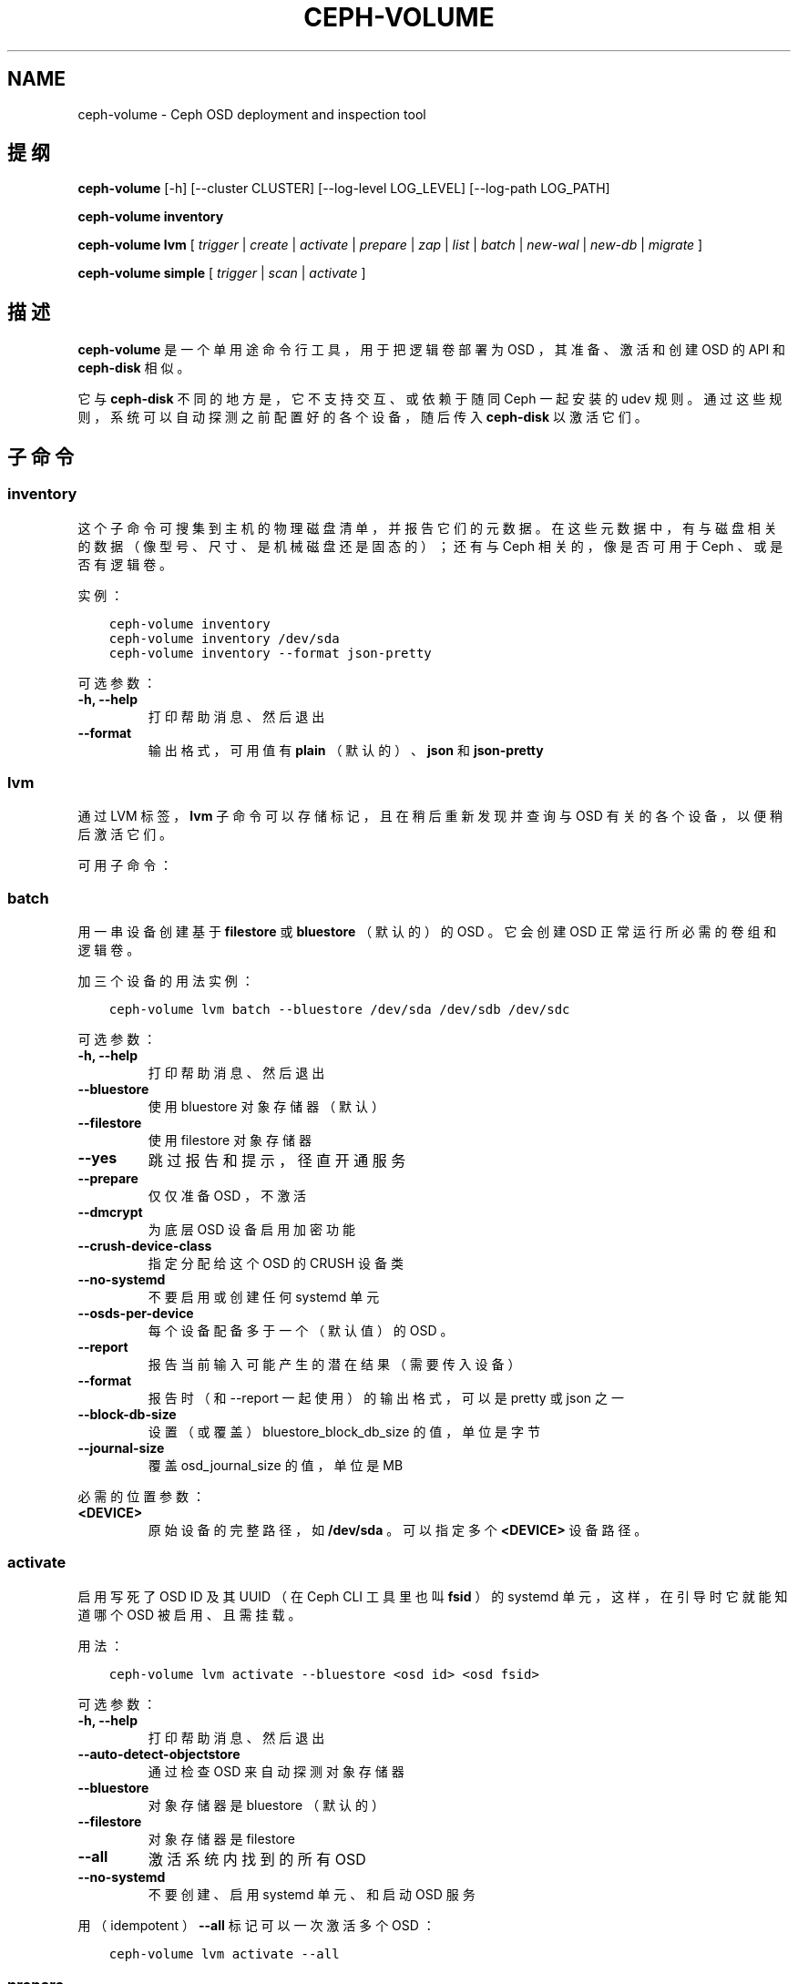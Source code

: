 .\" Man page generated from reStructuredText.
.
.TH "CEPH-VOLUME" "8" "Nov 21, 2021" "dev" "Ceph"
.SH NAME
ceph-volume \- Ceph OSD deployment and inspection tool
.
.nr rst2man-indent-level 0
.
.de1 rstReportMargin
\\$1 \\n[an-margin]
level \\n[rst2man-indent-level]
level margin: \\n[rst2man-indent\\n[rst2man-indent-level]]
-
\\n[rst2man-indent0]
\\n[rst2man-indent1]
\\n[rst2man-indent2]
..
.de1 INDENT
.\" .rstReportMargin pre:
. RS \\$1
. nr rst2man-indent\\n[rst2man-indent-level] \\n[an-margin]
. nr rst2man-indent-level +1
.\" .rstReportMargin post:
..
.de UNINDENT
. RE
.\" indent \\n[an-margin]
.\" old: \\n[rst2man-indent\\n[rst2man-indent-level]]
.nr rst2man-indent-level -1
.\" new: \\n[rst2man-indent\\n[rst2man-indent-level]]
.in \\n[rst2man-indent\\n[rst2man-indent-level]]u
..
.SH 提纲
.sp
\fBceph\-volume\fP [\-h] [\-\-cluster CLUSTER] [\-\-log\-level LOG_LEVEL]
[\-\-log\-path LOG_PATH]
.sp
\fBceph\-volume\fP \fBinventory\fP
.sp
\fBceph\-volume\fP \fBlvm\fP [ \fItrigger\fP | \fIcreate\fP | \fIactivate\fP | \fIprepare\fP
| \fIzap\fP | \fIlist\fP | \fIbatch\fP | \fInew\-wal\fP | \fInew\-db\fP | \fImigrate\fP ]
.sp
\fBceph\-volume\fP \fBsimple\fP [ \fItrigger\fP | \fIscan\fP | \fIactivate\fP ]
.SH 描述
.sp
\fBceph\-volume\fP 是一个单用途命令行工具，用于把逻辑卷部署为 OSD ，其准备、激活和创建 OSD 的 API 和 \fBceph\-disk\fP
相似。
.sp
它与  \fBceph\-disk\fP 不同的地方是，它不支持交互、或依赖于随同
Ceph 一起安装的 udev 规则。通过这些规则，系统可以自动探测之前配置好的各个设备，随后传入 \fBceph\-disk\fP 以激活它们。
.SH 子命令
.SS inventory
.sp
这个子命令可搜集到主机的物理磁盘清单，并报告它们的元数据。在这些元数据中，有与磁盘相关的数据（像型号、尺寸、是机械磁盘还是固态的）；还有与 Ceph 相关的，像是否可用于 Ceph 、或是否有逻辑卷。
.sp
实例：
.INDENT 0.0
.INDENT 3.5
.sp
.nf
.ft C
ceph\-volume inventory
ceph\-volume inventory /dev/sda
ceph\-volume inventory \-\-format json\-pretty
.ft P
.fi
.UNINDENT
.UNINDENT
.sp
可选参数：
.INDENT 0.0
.TP
.B \-h, \-\-help
打印帮助消息、然后退出
.UNINDENT
.INDENT 0.0
.TP
.B \-\-format
输出格式，可用值有 \fBplain\fP （默认的）、
\fBjson\fP 和 \fBjson\-pretty\fP
.UNINDENT
.SS lvm
.sp
通过 LVM 标签， \fBlvm\fP 子命令可以存储标记，且在稍后重新发现并查询与 OSD 有关的各个设备，以便稍后激活它们。
.sp
可用子命令：
.SS batch
.sp
用一串设备创建基于 \fBfilestore\fP 或 \fBbluestore\fP （默认的）的
OSD 。它会创建 OSD 正常运行所必需的卷组和逻辑卷。
.sp
加三个设备的用法实例：
.INDENT 0.0
.INDENT 3.5
.sp
.nf
.ft C
ceph\-volume lvm batch \-\-bluestore /dev/sda /dev/sdb /dev/sdc
.ft P
.fi
.UNINDENT
.UNINDENT
.sp
可选参数：
.INDENT 0.0
.TP
.B \-h, \-\-help
打印帮助消息、然后退出
.UNINDENT
.INDENT 0.0
.TP
.B \-\-bluestore
使用 bluestore 对象存储器（默认）
.UNINDENT
.INDENT 0.0
.TP
.B \-\-filestore
使用 filestore 对象存储器
.UNINDENT
.INDENT 0.0
.TP
.B \-\-yes
跳过报告和提示，径直开通服务
.UNINDENT
.INDENT 0.0
.TP
.B \-\-prepare
仅仅准备 OSD ，不激活
.UNINDENT
.INDENT 0.0
.TP
.B \-\-dmcrypt
为底层 OSD 设备启用加密功能
.UNINDENT
.INDENT 0.0
.TP
.B \-\-crush\-device\-class
指定分配给这个 OSD 的 CRUSH 设备类
.UNINDENT
.INDENT 0.0
.TP
.B \-\-no\-systemd
不要启用或创建任何 systemd 单元
.UNINDENT
.INDENT 0.0
.TP
.B \-\-osds\-per\-device
每个设备配备多于一个（默认值）的 OSD 。
.UNINDENT
.INDENT 0.0
.TP
.B \-\-report
报告当前输入可能产生的潜在结果（需要传入设备）
.UNINDENT
.INDENT 0.0
.TP
.B \-\-format
报告时（和 \-\-report 一起使用）的输出格式，可以是 pretty 或 json 之一
.UNINDENT
.INDENT 0.0
.TP
.B \-\-block\-db\-size
设置（或覆盖） bluestore_block_db_size 的值，单位是字节
.UNINDENT
.INDENT 0.0
.TP
.B \-\-journal\-size
覆盖 osd_journal_size 的值，单位是 MB
.UNINDENT
.sp
必需的位置参数：
.INDENT 0.0
.TP
.B <DEVICE>
原始设备的完整路径，如 \fB/dev/sda\fP 。可以指定多个 \fB<DEVICE>\fP 设备路径。
.UNINDENT
.SS activate
.sp
启用写死了 OSD ID 及其 UUID （在 Ceph CLI 工具里也叫 \fBfsid\fP
）的 systemd 单元，这样，在引导时它就能知道哪个 OSD 被启用、且需挂载。
.sp
用法：
.INDENT 0.0
.INDENT 3.5
.sp
.nf
.ft C
ceph\-volume lvm activate \-\-bluestore <osd id> <osd fsid>
.ft P
.fi
.UNINDENT
.UNINDENT
.sp
可选参数：
.INDENT 0.0
.TP
.B \-h, \-\-help
打印帮助消息、然后退出
.UNINDENT
.INDENT 0.0
.TP
.B \-\-auto\-detect\-objectstore
通过检查 OSD 来自动探测对象存储器
.UNINDENT
.INDENT 0.0
.TP
.B \-\-bluestore
对象存储器是 bluestore （默认的）
.UNINDENT
.INDENT 0.0
.TP
.B \-\-filestore
对象存储器是 filestore
.UNINDENT
.INDENT 0.0
.TP
.B \-\-all
激活系统内找到的所有 OSD
.UNINDENT
.INDENT 0.0
.TP
.B \-\-no\-systemd
不要创建、启用 systemd 单元、和启动 OSD 服务
.UNINDENT
.sp
用（ idempotent ） \fB\-\-all\fP 标记可以一次激活多个 OSD ：
.INDENT 0.0
.INDENT 3.5
.sp
.nf
.ft C
ceph\-volume lvm activate \-\-all
.ft P
.fi
.UNINDENT
.UNINDENT
.SS prepare
.sp
准备一个用作 OSD 及其日志（配置为 \fBfilestore\fP 或默认的
\fBbluestore\fP ）的逻辑卷。除了额外增加元数据之外，它不会创建或修改逻辑卷。
.sp
用法：
.INDENT 0.0
.INDENT 3.5
.sp
.nf
.ft C
ceph\-volume lvm prepare \-\-filestore \-\-data <data lv> \-\-journal <journal device>
.ft P
.fi
.UNINDENT
.UNINDENT
.sp
可选参数：
.INDENT 0.0
.TP
.B \-h, \-\-help
打印帮助消息、然后退出
.UNINDENT
.INDENT 0.0
.TP
.B \-\-journal JOURNAL
一个逻辑组名字、逻辑卷路径、或设备路径
.UNINDENT
.INDENT 0.0
.TP
.B \-\-bluestore
使用 bluestore 对象存储器（默认的）
.UNINDENT
.INDENT 0.0
.TP
.B \-\-block.wal
bluestore block.wal 的逻辑卷或分区路径
.UNINDENT
.INDENT 0.0
.TP
.B \-\-block.db
bluestore block.db 的逻辑卷或分区路径
.UNINDENT
.INDENT 0.0
.TP
.B \-\-filestore
使用 filestore 对象存储器
.UNINDENT
.INDENT 0.0
.TP
.B \-\-dmcrypt
为底层 OSD 设备启用加密功能
.UNINDENT
.INDENT 0.0
.TP
.B \-\-osd\-id OSD_ID
重用已有的 OSD id
.UNINDENT
.INDENT 0.0
.TP
.B \-\-osd\-fsid OSD_FSID
重用已有的 OSD fsid
.UNINDENT
.INDENT 0.0
.TP
.B \-\-crush\-device\-class
指定分配给这个 OSD 的 CRUSH 设备类
.UNINDENT
.sp
必需参数：
.INDENT 0.0
.TP
.B \-\-data
一个逻辑组名字、或一个逻辑卷路径
.UNINDENT
.sp
要加密 OSD 的话，在准备时必须加上 \fB\-\-dmcrypt\fP 标志（
\fBcreate\fP 子命令里也支持）。
.SS create
.sp
把开通新 OSD 的两步过程（先调用 \fBprepare\fP 之后 \fBactivate\fP
）包装成一步。倾向于使用 \fBprepare\fP 再 \fBactivate\fP 的原因是为了把新 OSD 们缓慢地加入集群，以避免大量数据被重新均衡。
.sp
这个单步调用过程统一了 \fBprepare\fP 和 \fBactivate\fP 所做的事情，为简便起见，它一次完成。选项和常规用法与 \fBprepare\fP 和
\fBactivate\fP 子命令的基本一样。
.SS trigger
.sp
这个子命令不是给用户直接使用的，是给 systemd 用的，它会分析
systemd 发来的输入、探测与 OSD 关联的 UUID 和 ID ，然后代理给
\fBceph\-volume lvm activate\fP 。
.sp
用法：
.INDENT 0.0
.INDENT 3.5
.sp
.nf
.ft C
ceph\-volume lvm trigger <SYSTEMD\-DATA>
.ft P
.fi
.UNINDENT
.UNINDENT
.sp
systemd “数据”应该按如下格式：
.INDENT 0.0
.INDENT 3.5
.sp
.nf
.ft C
<OSD ID>\-<OSD UUID>
.ft P
.fi
.UNINDENT
.UNINDENT
.sp
与 OSD 关联过的逻辑卷应该预先准备好，也就是所需的标签和元数据必须已备好。
.sp
位置参数：
.INDENT 0.0
.TP
.B <SYSTEMD_DATA>
来自 systemd 单元的数据包含 OSD 的 ID 和 UUID 。
.UNINDENT
.SS list
.sp
罗列与 Ceph 关联的设备或逻辑卷，即设备是否有与 OSD 相关的信息。通过查询 LVM 的元数据，建立 OSD 与设备的关系。
.sp
与 OSD 关联的逻辑卷必须是经过 ceph\-volume 准备过的，这样它才会有所需的标签和元数据。
.sp
用法：
.INDENT 0.0
.INDENT 3.5
.sp
.nf
.ft C
ceph\-volume lvm list
.ft P
.fi
.UNINDENT
.UNINDENT
.sp
罗列一个特定的设备，报告与之相关的所有元数据：
.INDENT 0.0
.INDENT 3.5
.sp
.nf
.ft C
ceph\-volume lvm list /dev/sda1
.ft P
.fi
.UNINDENT
.UNINDENT
.sp
罗列一个逻辑卷、以及它的所有元数据（ vg 是卷组、 lv 是逻辑卷名字）：
.INDENT 0.0
.INDENT 3.5
.sp
.nf
.ft C
ceph\-volume lvm list {vg/lv}
.ft P
.fi
.UNINDENT
.UNINDENT
.sp
位置参数：
.INDENT 0.0
.TP
.B <DEVICE>
逻辑卷的话要按格式 \fBvg/lv\fP ；常规设备为路径
\fB/path/to/sda1\fP 或 \fB/path/to/sda\fP 。
.UNINDENT
.SS zap
.sp
删除指定的逻辑卷或分区。如果指定的是逻辑卷路径，必须按 vg/lv
格式。指定逻辑卷或分区上的文件系统会被删除、所有数据都会被清除。
.sp
不过，逻辑卷或分区还会保持原样。
.sp
对于逻辑卷，用法是：
.INDENT 0.0
.INDENT 3.5
.sp
.nf
.ft C
ceph\-volume lvm zap {vg/lv}
.ft P
.fi
.UNINDENT
.UNINDENT
.sp
对于分区，用法是：
.INDENT 0.0
.INDENT 3.5
.sp
.nf
.ft C
ceph\-volume lvm zap /dev/sdc1
.ft P
.fi
.UNINDENT
.UNINDENT
.sp
要完全删除设备，需加 \fB\-\-destroy\fP 选项（适用于所有设备类型）：
.INDENT 0.0
.INDENT 3.5
.sp
.nf
.ft C
ceph\-volume lvm zap \-\-destroy /dev/sdc1
.ft P
.fi
.UNINDENT
.UNINDENT
.sp
要删除多个设备，可指定 OSD ID 和/或 OSD FSID ：
.INDENT 0.0
.INDENT 3.5
.sp
.nf
.ft C
ceph\-volume lvm zap \-\-destroy \-\-osd\-id 1
ceph\-volume lvm zap \-\-destroy \-\-osd\-id 1 \-\-osd\-fsid C9605912\-8395\-4D76\-AFC0\-7DFDAC315D59
.ft P
.fi
.UNINDENT
.UNINDENT
.sp
位置参数：
.INDENT 0.0
.TP
.B <DEVICE>
逻辑卷的话要按格式 \fBvg/lv\fP ；常规设备为路径
\fB/path/to/sda1\fP 或 \fB/path/to/sda\fP 。
.UNINDENT
.SS new\-wal
.sp
Attaches the given logical volume to OSD as a WAL. Logical volume
name format is vg/lv. Fails if OSD has already got attached WAL.
.sp
Usage:
.INDENT 0.0
.INDENT 3.5
.sp
.nf
.ft C
ceph\-volume lvm new\-wal \-\-osd\-id OSD_ID \-\-osd\-fsid OSD_FSID \-\-target <target lv>
.ft P
.fi
.UNINDENT
.UNINDENT
.sp
Optional arguments:
.INDENT 0.0
.TP
.B \-h, \-\-help
show the help message and exit
.UNINDENT
.INDENT 0.0
.TP
.B \-\-no\-systemd
Skip checking OSD systemd unit
.UNINDENT
.sp
Required arguments:
.INDENT 0.0
.TP
.B \-\-target
logical volume name to attach as WAL
.UNINDENT
.SS new\-db
.sp
Attaches the given logical volume to OSD as a DB. Logical volume
name format is vg/lv. Fails if OSD has already got attached DB.
.sp
Usage:
.INDENT 0.0
.INDENT 3.5
.sp
.nf
.ft C
ceph\-volume lvm new\-db \-\-osd\-id OSD_ID \-\-osd\-fsid OSD_FSID \-\-target <target lv>
.ft P
.fi
.UNINDENT
.UNINDENT
.sp
Optional arguments:
.INDENT 0.0
.TP
.B \-h, \-\-help
show the help message and exit
.UNINDENT
.INDENT 0.0
.TP
.B \-\-no\-systemd
Skip checking OSD systemd unit
.UNINDENT
.sp
Required arguments:
.INDENT 0.0
.TP
.B \-\-target
logical volume name to attach as DB
.UNINDENT
.SS migrate
.sp
Moves BlueFS data from source volume(s) to the target one, source volumes
(except the main, i.e. data or block one) are removed on success. LVM volumes
are permitted for Target only, both already attached or new one. In the latter
case it is attached to the OSD replacing one of the source devices. Following
replacement rules apply (in the order of precedence, stop on the first match):
.INDENT 0.0
.INDENT 3.5
.INDENT 0.0
.IP \(bu 2
if source list has DB volume \- target device replaces it.
.IP \(bu 2
if source list has WAL volume \- target device replace it.
.IP \(bu 2
if source list has slow volume only \- operation is not permitted,
requires explicit allocation via new\-db/new\-wal command.
.UNINDENT
.UNINDENT
.UNINDENT
.sp
Usage:
.INDENT 0.0
.INDENT 3.5
.sp
.nf
.ft C
ceph\-volume lvm migrate \-\-osd\-id OSD_ID \-\-osd\-fsid OSD_FSID \-\-target <target lv> \-\-from {data|db|wal} [{data|db|wal} ...]
.ft P
.fi
.UNINDENT
.UNINDENT
.sp
Optional arguments:
.INDENT 0.0
.TP
.B \-h, \-\-help
show the help message and exit
.UNINDENT
.INDENT 0.0
.TP
.B \-\-no\-systemd
Skip checking OSD systemd unit
.UNINDENT
.sp
Required arguments:
.INDENT 0.0
.TP
.B \-\-from
list of source device type names
.UNINDENT
.INDENT 0.0
.TP
.B \-\-target
logical volume to move data to
.UNINDENT
.SS simple
.sp
扫描旧 OSD 目录或数据设备，它们可能是由 ceph\-disk 创建、或手动创建的。
.sp
子命令：
.SS activate
.sp
启用写死了 OSD ID 及其 UUID （在 Ceph CLI 工具里也叫 \fBfsid\fP
）的 systemd 单元，这样，在系统引导时，通过读取之前创建并保存在
\fB/etc/ceph/osd/\fP 内的 JSON 数据，它就能知道哪个 OSD 被启用了、且需挂载。
.sp
用法：
.INDENT 0.0
.INDENT 3.5
.sp
.nf
.ft C
ceph\-volume simple activate \-\-bluestore <osd id> <osd fsid>
.ft P
.fi
.UNINDENT
.UNINDENT
.sp
可选参数：
.INDENT 0.0
.TP
.B \-h, \-\-help
打印帮助消息，然后退出
.UNINDENT
.INDENT 0.0
.TP
.B \-\-bluestore
使用 bluestore 对象存储器（默认）
.UNINDENT
.INDENT 0.0
.TP
.B \-\-filestore
使用 filestore 对象存储器
.UNINDENT
.sp
\fBNOTE:\fP
.INDENT 0.0
.INDENT 3.5
JSON 文件名格式必须是下面这样：
.INDENT 0.0
.INDENT 3.5
.sp
.nf
.ft C
/etc/ceph/osd/<osd id>\-<osd fsid>.json
.ft P
.fi
.UNINDENT
.UNINDENT
.UNINDENT
.UNINDENT
.SS scan
.sp
扫描一个运行着的 OSD 或数据设备，以收集其元数据，稍后可用于
ceph\-volume 激活和管理这个 OSD 。这个扫描命令会创建一个 JSON
文件，其内是必需的信息、还有在 OSD 目录内搜集到的其它信息。
.sp
另外， JSON 数据块也可以发到标准输出，以便进一步检查。
.sp
扫描所有运行着的 OSD ：
.INDENT 0.0
.INDENT 3.5
.sp
.nf
.ft C
ceph\-volume simple scan
.ft P
.fi
.UNINDENT
.UNINDENT
.sp
扫描数据设备：
.INDENT 0.0
.INDENT 3.5
.sp
.nf
.ft C
ceph\-volume simple scan <data device>
.ft P
.fi
.UNINDENT
.UNINDENT
.sp
扫描运行着的 OSD 的目录：
.INDENT 0.0
.INDENT 3.5
.sp
.nf
.ft C
ceph\-volume simple scan <path to osd dir>
.ft P
.fi
.UNINDENT
.UNINDENT
.sp
可选参数：
.INDENT 0.0
.TP
.B \-h, \-\-help
打印帮助消息，然后退出
.UNINDENT
.INDENT 0.0
.TP
.B \-\-stdout
把 JSON 数据块发到标准输出
.UNINDENT
.INDENT 0.0
.TP
.B \-\-force
如果目标 JSON 文件已存在，直接覆盖它
.UNINDENT
.sp
必需的位置参数：
.INDENT 0.0
.TP
.B <DATA DEVICE or OSD DIR>
实际的数据分区或指向在运行 OSD 的路径
.UNINDENT
.SS trigger
.sp
这个子命令不是给用户直接使用的，是给 systemd 用的，它会分析
systemd 发来的输入、探测与 OSD 关联的 UUID 和 ID ，然后代理给
\fBceph\-volume simple activate\fP 。
.sp
用法：
.INDENT 0.0
.INDENT 3.5
.sp
.nf
.ft C
ceph\-volume simple trigger <SYSTEMD\-DATA>
.ft P
.fi
.UNINDENT
.UNINDENT
.sp
systemd “数据”应该按如下格式：
.INDENT 0.0
.INDENT 3.5
.sp
.nf
.ft C
<OSD ID>\-<OSD UUID>
.ft P
.fi
.UNINDENT
.UNINDENT
.sp
与 OSD 关联的 JSON 文件应该提前保存到位，通过扫描（或手写），以使所需元数据随时可用。
.sp
位置参数：
.INDENT 0.0
.TP
.B <SYSTEMD_DATA>
.UNINDENT
.sp
systemd 单元发来的数据，内含 OSD 的 ID 和 UUID
.SH 使用范围
.sp
\fBceph\-volume\fP 是 Ceph 的一部分，这是个伸缩力强、开源、分布式的存储系统，更多信息参见 \fI\%https://docs.ceph.com\fP 。
.SH 参考
.sp
ceph\-osd(8),
.SH COPYRIGHT
2010-2014, Inktank Storage, Inc. and contributors. Licensed under Creative Commons Attribution Share Alike 3.0 (CC-BY-SA-3.0)
.\" Generated by docutils manpage writer.
.
